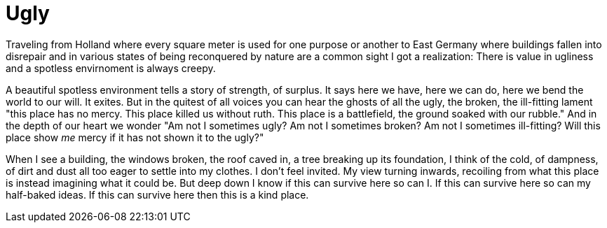 Ugly
====

Traveling from Holland where every square meter is used for one purpose or another to East Germany where buildings fallen into disrepair and in various states of being reconquered by nature are a common sight I got a realization: There is value in ugliness and a spotless envirnoment is always creepy.

A beautiful spotless environment tells a story of strength, of surplus. It says here we have, here we can do, here we bend the world to our will. It exites.
But in the quitest of all voices you can hear the ghosts of all the ugly, the broken, the ill-fitting lament "this place has no mercy. This place killed us without ruth. This place is a battlefield, the ground soaked with our rubble."
And in the depth of our heart we wonder "Am not I sometimes ugly? Am not I sometimes broken? Am not I sometimes ill-fitting? Will this place show _me_ mercy if it has not shown it to the ugly?"

When I see a building, the windows broken, the roof caved in, a tree breaking up its foundation, I think of the cold, of dampness, of dirt and dust all too eager to settle into my clothes. I don't feel invited. My view turning inwards, recoiling from what this place is instead imagining what it could be.
But deep down I know if this can survive here so can I. If this can survive here so can my half-baked ideas. If this can survive here then this is a kind place.


